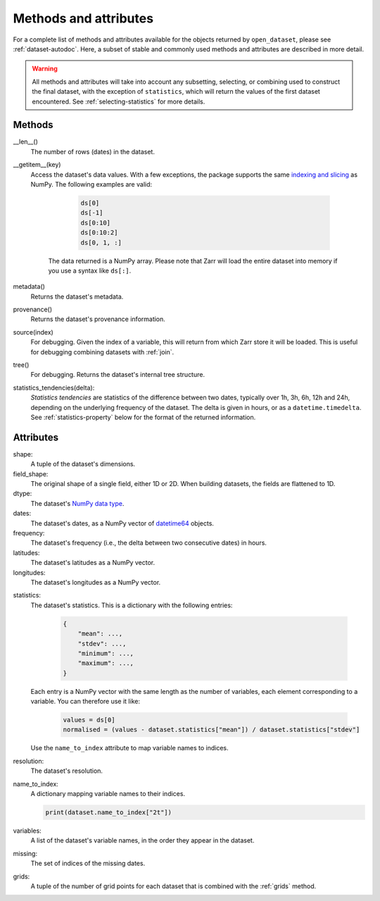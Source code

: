 ########################
 Methods and attributes
########################

For a complete list of methods and attributes available for the objects
returned by ``open_dataset``, please see :ref:`dataset-autodoc`. Here, a
subset of stable and commonly used methods and attributes are described
in more detail.

.. warning::

   All methods and attributes will take into account any subsetting,
   selecting, or combining used to construct the final dataset, with the
   exception of ``statistics``, which will return the values of the
   first dataset encountered. See :ref:`selecting-statistics` for more
   details.

*********
 Methods
*********

__len__()
   The number of rows (dates) in the dataset.

__getitem__(key)
   Access the dataset's data values. With a few exceptions, the package
   supports the same `indexing and slicing <indexing>`_ as NumPy. The
   following examples are valid:

         .. code:: python

            ds[0]
            ds[-1]
            ds[0:10]
            ds[0:10:2]
            ds[0, 1, :]

      The data returned is a NumPy array. Please note that Zarr will
      load the entire dataset into memory if you use a syntax like
      ``ds[:]``.

metadata()
   Returns the dataset's metadata.

provenance()
   Returns the dataset's provenance information.

source(index)
   For debugging. Given the index of a variable, this will return from
   which Zarr store it will be loaded. This is useful for debugging
   combining datasets with :ref:`join`.

tree()
   For debugging. Returns the dataset's internal tree structure.

statistics_tendencies(delta):
   `Statistics tendencies` are statistics of the difference between two
   dates, typically over 1h, 3h, 6h, 12h and 24h, depending on the
   underlying frequency of the dataset. The delta is given in hours, or
   as a ``datetime.timedelta``. See :ref:`statistics-property` below for
   the format of the returned information.

************
 Attributes
************

shape:
   A tuple of the dataset's dimensions.

field_shape:
   The original shape of a single field, either 1D or 2D. When building
   datasets, the fields are flattened to 1D.

dtype:
   The dataset's `NumPy data type <dtype>`_.

dates:
   The dataset's dates, as a NumPy vector of datetime64_ objects.

frequency:
   The dataset's frequency (i.e., the delta between two consecutive
   dates) in hours.

latitudes:
   The dataset's latitudes as a NumPy vector.

longitudes:
   The dataset's longitudes as a NumPy vector.

.. _statistics-property:

statistics:
   The dataset's statistics. This is a dictionary with the following
   entries:

      .. code:: python

         {
             "mean": ...,
             "stdev": ...,
             "minimum": ...,
             "maximum": ...,
         }

   Each entry is a NumPy vector with the same length as the number of
   variables, each element corresponding to a variable. You can
   therefore use it like:

      .. code:: python

         values = ds[0]
         normalised = (values - dataset.statistics["mean"]) / dataset.statistics["stdev"]

   Use the ``name_to_index`` attribute to map variable names to indices.

resolution:
   The dataset's resolution.

name_to_index:
   A dictionary mapping variable names to their indices.

   .. code:: python

      print(dataset.name_to_index["2t"])

variables:
   A list of the dataset's variable names, in the order they appear in
   the dataset.

missing:
   The set of indices of the missing dates.

grids:
   A tuple of the number of grid points for each dataset that is
   combined with the :ref:`grids` method.

.. _datetime64: https://docs.scipy.org/doc/numpy/reference/arrays.datetime.html

.. _dtype: https://docs.scipy.org/doc/numpy/user/basics.types.html

.. _indexing: https://numpy.org/doc/stable/user/basics.indexing.html
